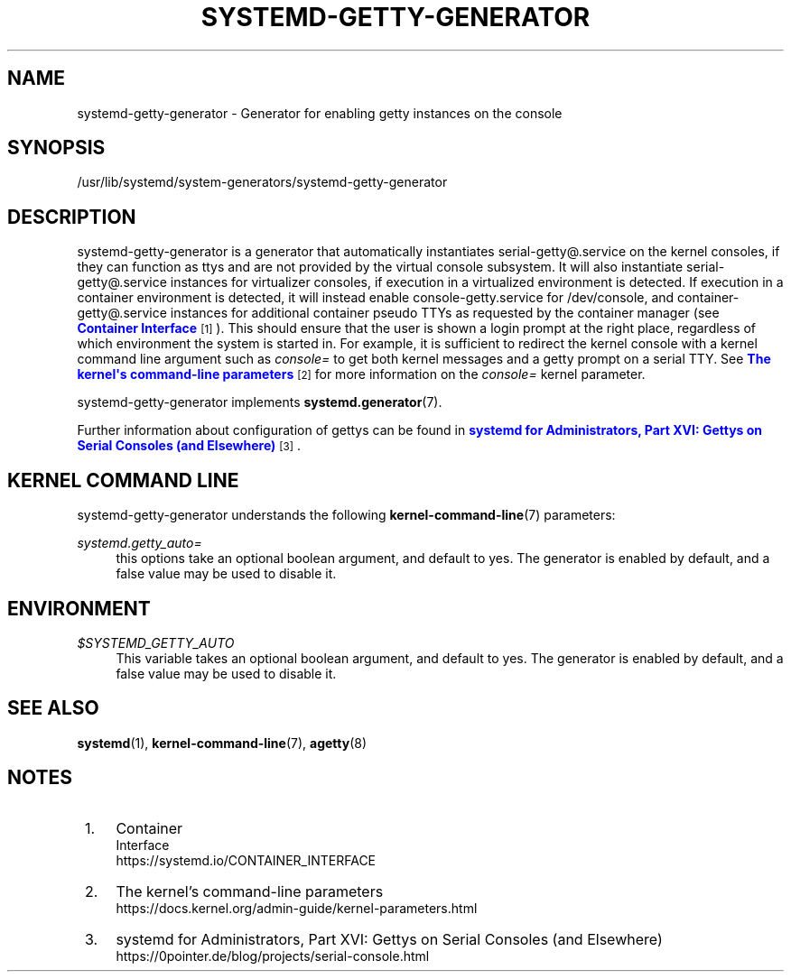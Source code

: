 '\" t
.TH "SYSTEMD\-GETTY\-GENERATOR" "8" "" "systemd 252" "systemd-getty-generator"
.\" -----------------------------------------------------------------
.\" * Define some portability stuff
.\" -----------------------------------------------------------------
.\" ~~~~~~~~~~~~~~~~~~~~~~~~~~~~~~~~~~~~~~~~~~~~~~~~~~~~~~~~~~~~~~~~~
.\" http://bugs.debian.org/507673
.\" http://lists.gnu.org/archive/html/groff/2009-02/msg00013.html
.\" ~~~~~~~~~~~~~~~~~~~~~~~~~~~~~~~~~~~~~~~~~~~~~~~~~~~~~~~~~~~~~~~~~
.ie \n(.g .ds Aq \(aq
.el       .ds Aq '
.\" -----------------------------------------------------------------
.\" * set default formatting
.\" -----------------------------------------------------------------
.\" disable hyphenation
.nh
.\" disable justification (adjust text to left margin only)
.ad l
.\" -----------------------------------------------------------------
.\" * MAIN CONTENT STARTS HERE *
.\" -----------------------------------------------------------------
.SH "NAME"
systemd-getty-generator \- Generator for enabling getty instances on the console
.SH "SYNOPSIS"
.PP
/usr/lib/systemd/system\-generators/systemd\-getty\-generator
.SH "DESCRIPTION"
.PP
systemd\-getty\-generator
is a generator that automatically instantiates
serial\-getty@\&.service
on the kernel consoles, if they can function as ttys and are not provided by the virtual console subsystem\&. It will also instantiate
serial\-getty@\&.service
instances for virtualizer consoles, if execution in a virtualized environment is detected\&. If execution in a container environment is detected, it will instead enable
console\-getty\&.service
for
/dev/console, and
container\-getty@\&.service
instances for additional container pseudo TTYs as requested by the container manager (see
\m[blue]\fBContainer Interface\fR\m[]\&\s-2\u[1]\d\s+2)\&. This should ensure that the user is shown a login prompt at the right place, regardless of which environment the system is started in\&. For example, it is sufficient to redirect the kernel console with a kernel command line argument such as
\fIconsole=\fR
to get both kernel messages and a getty prompt on a serial TTY\&. See
\m[blue]\fBThe kernel\*(Aqs command\-line parameters\fR\m[]\&\s-2\u[2]\d\s+2
for more information on the
\fIconsole=\fR
kernel parameter\&.
.PP
systemd\-getty\-generator
implements
\fBsystemd.generator\fR(7)\&.
.PP
Further information about configuration of gettys can be found in
\m[blue]\fBsystemd for Administrators, Part XVI: Gettys on Serial Consoles (and Elsewhere)\fR\m[]\&\s-2\u[3]\d\s+2\&.
.SH "KERNEL COMMAND LINE"
.PP
systemd\-getty\-generator
understands the following
\fBkernel-command-line\fR(7)
parameters:
.PP
\fIsystemd\&.getty_auto=\fR
.RS 4
this options take an optional boolean argument, and default to yes\&. The generator is enabled by default, and a false value may be used to disable it\&.
.RE
.SH "ENVIRONMENT"
.PP
\fI$SYSTEMD_GETTY_AUTO\fR
.RS 4
This variable takes an optional boolean argument, and default to yes\&. The generator is enabled by default, and a false value may be used to disable it\&.
.RE
.SH "SEE ALSO"
.PP
\fBsystemd\fR(1),
\fBkernel-command-line\fR(7),
\fBagetty\fR(8)
.SH "NOTES"
.IP " 1." 4
Container
    Interface
.RS 4
\%https://systemd.io/CONTAINER_INTERFACE
.RE
.IP " 2." 4
The kernel's command-line parameters
.RS 4
\%https://docs.kernel.org/admin-guide/kernel-parameters.html
.RE
.IP " 3." 4
systemd for Administrators, Part XVI: Gettys on Serial Consoles (and Elsewhere)
.RS 4
\%https://0pointer.de/blog/projects/serial-console.html
.RE
